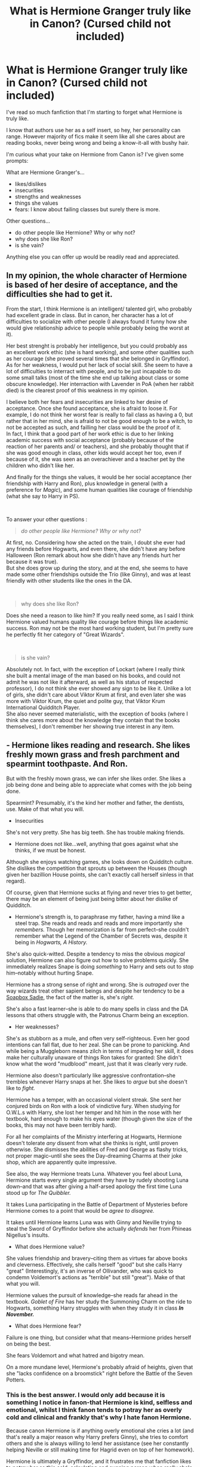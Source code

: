 #+TITLE: What is Hermione Granger *truly* like in Canon? (Cursed child not included)

* What is Hermione Granger *truly* like in Canon? (Cursed child not included)
:PROPERTIES:
:Author: Auteurdelabre
:Score: 105
:DateUnix: 1560105519.0
:DateShort: 2019-Jun-09
:END:
I've read so much fanfiction that I'm starting to forget what Hermione is truly like.

I know that authors use her as a self insert, so hey, her personality can range. However majority of fics make it seem like all she cares about are reading books, never being wrong and being a know-it-all with bushy hair.

I'm curious what your take on Hermione from Canon is? I've given some prompts:

What are Hermione Granger's...

- likes/dislikes
- insecurities
- strengths and weaknesses
- things she values
- fears: I know about failing classes but surely there is more.

Other questions...

- do other people like Hermione? Why or why not?
- why does she like Ron?
- is she vain?

Anything else you can offer up would be readily read and appreciated.


** In my opinion, the whole character of Hermione is based of her desire of acceptance, and the difficulties she had to get it.

From the start, I think Hermione is an intelligent/ talented girl, who probably had excellent grade in class. But in canon, her character has a lot of difficulties to socialize with other people (I always found it funny how she would give relationship advice to people while probably being the worst at it).

Her best strenght is probably her intelligence, but you could probably ass an excellent work ethic (she is hard working), and some other qualities such as her courage (she proved several times that she belonged in Gryffindor).\\
As for her weakness, I would put her lack of social skill. She seem to have a lot of difficulties to interract with people, and to be just incapable to do some small talks (most of the time she end up talking about class or some obscure knowledge). Her interraction with Lavender in PoA (when her rabbit died) is the clearest proof of this weakness in my opinion.

I believe both her fears and insecurities are linked to her desire of acceptance. Once she found acceptance, she is afraid to loose it. For example, I do not think her worst fear is really to fail class as having a 0, but rather that in her mind, she is afraid to not be good enough to be a witch, to not be accepted as such, and failling her class would be the proof of it.\\
In fact, I think that a good part of her work ethic is due to her linking academic success with social acceptance (probably because of the reaction of her parents and/ or teachers), and she probably thought that if she was good enough in class, other kids would accept her too, even if because of it, she was seen as an overachiever and a teacher pet by the children who didn't like her.

And finally for the things she values, it would be her social acceptance (her friendship with Harry and Ron), plus knowledge in general (with a preference for /Magic/), and some human qualities like courage of friendship (what she say to Harry in PS).

​

To answer your other questions :

#+begin_quote
  /do other people like Hermione? Why or why not?/
#+end_quote

At first, no. Considering how she acted on the train, I doubt she ever had any friends before Hogwarts, and even there, she didn't have any before Halloween (Ron remark about how she didn't have any friends hurt her because it was true).\\
But she does grow up during the story, and at the end, she seems to have made some other friendships outside the Trio (like Ginny), and was at least friendly with other students like the ones in the DA.

​

#+begin_quote
  why does she like Ron?
#+end_quote

Does she need a reason to like him? If you really need some, as I said I think Hermione valued humans quality like courage before things like academic success. Ron may not be the most hard working student, but I'm pretty sure he perfectly fit her category of "Great Wizards".

​

#+begin_quote
  is she vain?
#+end_quote

Absolutely not. In fact, with the exception of Lockart (where I really think she built a mental image of the man based on his books, and could not admit he was not like it afterward, as well as his status of respected professor), I do not think she ever showed any sign to be like it. Unlike a lot of girls, she didn't care about Viktor Krum at first, and even later she was more with Viktor Krum, the quiet and polite guy, that Viktor Krum International Quidditch Player.\\
She also never seemed materialistic, with the exception of books (where I think she cares more about the knowledge they contain that the books themselves), I don't remember her showing true interest in any item.
:PROPERTIES:
:Author: PlusMortgage
:Score: 69
:DateUnix: 1560109144.0
:DateShort: 2019-Jun-10
:END:


** - Hermione likes reading and research. She likes freshly mown grass and fresh parchment and spearmint toothpaste. And Ron.

But with the freshly mown grass, we can infer she likes order. She likes a job being done and being able to appreciate what comes with the job being done.

Spearmint? Presumably, it's the kind her mother and father, the dentists, use. Make of that what you will.

- Insecurities

She's not very pretty. She has big teeth. She has trouble making friends.

- Hermione does not like...well, anything that goes against what she thinks, if we must be honest.

Although she enjoys watching games, she looks down on Quidditch culture. She dislikes the competition that sprouts up between the Houses (though given her bazillion House points, she can't exactly call herself sinless in that regard).

Of course, given that Hermione sucks at flying and never tries to get better, there may be an element of being just being bitter about her dislike of Quidditch.

- Hermione's strength is, to paraphrase my father, having a mind like a steel trap. She reads and reads and reads and more importantly she /remembers./ Though her memorization is far from perfect--she couldn't remember what the Legend of the Chamber of Secrets was, despite it being in /Hogwarts, A History./

She's also quick-witted. Despite a tendency to miss the obvious /magical/ solution, Hermione can also figure out how to solve problems quickly. She immediately realizes Snape is doing /something/ to Harry and sets out to stop him--notably without hurting Snape.

Hermione has a strong sense of right and wrong. She is /outraged/ over the way wizards treat other sapient beings and despite her tendency to be a [[https://tvtropes.org/pmwiki/pmwiki.php/Main/SoapBoxSadie][Soapbox Sadie]], the fact of the matter is, she's /right./

She's also a fast learner--she is able to do many spells in class and the DA lessons that others struggle with, the Patronus Charm being an exception.

- Her weaknesses?

She's as stubborn as a mule, and often very self-righteous. Even her good intentions can fall flat, due to her zeal. She can be prone to panicking. And while being a Muggleborn means zilch in terms of impeding her skill, it does make her culturally unaware of things Ron takes for granted: She didn't know what the word "mudblood" meant, just that it was clearly very rude.

Hermione also doesn't particularly like aggressive confrontation--she trembles whenever Harry snaps at her. She likes to /argue/ but she doesn't like to /fight./

Hermione has a temper, with an occasional violent streak. She sent her conjured birds on Ron with a look of vindictive fury. When studying for O.W.L.s with Harry, she lost her temper and hit him in the nose with her textbook, hard enough to make his eyes water (though given the size of the books, this may not have been terribly hard).

For all her complaints of the Ministry interfering at Hogwarts, Hermione doesn't tolerate /any/ dissent from what she thinks is right, until proven otherwise. She dismisses the abilities of Fred and George as flashy tricks, not proper magic--until she sees the Day-dreaming Charms at their joke shop, which are apparently quite impressive.

See also, the way Hermione treats Luna. Whatever you feel about Luna, Hermione starts every single argument they have by rudely shooting Luna down--and that was after giving a half-arsed apology the first time Luna stood up for /The Quibbler./

It takes Luna participating in the Battle of Department of Mysteries before Hermione comes to a point that would be /agree to disagree./

It takes until Hermione learns Luna was with Ginny and Neville trying to steal the Sword of Gryffindor before she actually /defends/ her from Phineas Nigellus's insults.

- What does Hermione value?

She values friendship and bravery--citing them as virtues far above books and cleverness. Effectively, she calls herself "good" but she calls Harry "great" (Interestingly, it's an inverse of Ollivander, who was quick to condemn Voldemort's actions as "terrible" but still "great"). Make of that what you will.

Hermione values the pursuit of knowledge--she reads far ahead in the textbook. /Goblet of Fire/ has her study the Summoning Charm on the ride to Hogwarts, something Harry struggles with when they study it in class */In November./*

- What does Hermione fear?

Failure is one thing, but consider what that means--Hermione prides herself on being the best.

She fears Voldemort and what hatred and bigotry mean.

On a more mundane level, Hermione's probably afraid of heights, given that she "lacks confidence on a broomstick" right before the Battle of the Seven Potters.
:PROPERTIES:
:Author: CryptidGrimnoir
:Score: 29
:DateUnix: 1560110028.0
:DateShort: 2019-Jun-10
:END:

*** This is the best answer. I would only add because it is something I notice in fanon-that Hermione is kind, selfless and emotional, whilst I think fanon tends to potray her as overly cold and clinical and frankly that's why I hate fanon Hermione.

Because canon Hermione is if anything overly emotional she cries a lot (and that's really a major reason why Harry prefers Ginny), she tries to comfort others and she is always willing to lend her assistance (see her constantly helping Neville or still making time for Hagrid even on top of her homework).

Hermione is ultimately a Gryffindor, and it frustrates me that fanfiction likes to potray her as this cold, calculating and cunning person when really she's anything but. She's strongly empathetic and is so black and white in morality that she objects to Harry fighting a man with the face of a baby.
:PROPERTIES:
:Author: elizabnthe
:Score: 9
:DateUnix: 1560129611.0
:DateShort: 2019-Jun-10
:END:

**** u/CryptidGrimnoir:
#+begin_quote
  she tries to comfort others and she is always willing to lend her assistance (see her constantly helping Neville or still making time for Hagrid even on top of her homework).
#+end_quote

It's especially noteworthy in that Hermione is willing to help others who /cannot/ fix it themselves.

If someone is dealing with an emotional problem that is distant--Lavendar's despair over her rabbit--Hermione is rather dreadful at making people feel better.

And if someone's problem is brought on by their own hand--read, Ron's poor study habits or more seriously Harry's situation after nearly killing Malfoy, she's far less sympathetic.

I had forgotten that bit about the baby-faced Death Eater though--that's a nice touch to her character. At times, Hermione shows too much mercy.

There's nothing finer for making a complex character than contradictions, and Hermione is great for that.
:PROPERTIES:
:Author: CryptidGrimnoir
:Score: 1
:DateUnix: 1560131152.0
:DateShort: 2019-Jun-10
:END:

***** Just a question :

#+begin_quote
  Ron's poor study habits
#+end_quote

I know some fanon loves it, but where the hell did that come from? Hermione may consider that Ron (and Harry) have poor study habits, but she is a girl that start freaking out about exams something more than 3 months prior, EVERYONE has poor studiy habits in her opinion.

From what I remember from Canon, Ron's got the same OWL grade than Harry with the exception of Defense where Harry got a O (at least partly due to his corporal Patronus), meaning Ron's grade where something along the line of :

- Defense = E
- Transfiguration = E
- Charms = E
- Potions = E
- Herbology = E
- Care of Magical Creatures = E
- Astronomy = A
- Divination = P
- History of Magic = D

That make 7 OWL, with 6 E. These are not the grades of a bad students, or one that only barely passed classes by copying Hermione's. These grades also means that Ron's goal to join the Aurors was something achievable, and not a stupid whim that has been granted thanks to his status of War Hero.
:PROPERTIES:
:Author: PlusMortgage
:Score: 7
:DateUnix: 1560158349.0
:DateShort: 2019-Jun-10
:END:

****** Actually, we don't know that. In chapter 5 of HBP (“An Excess of Phlegm”) it says about Ron's results only:

#+begin_quote
  “Only failed Divination and History of Magic, and who cares about them?” he said happily to Harry. “Here --- swap ---”

  Harry glanced down Ron's grades: There were no “Outstandings” there. ...

  [...]

  “Well done!” said Mrs. Weasley proudly, ruffling Ron's hair. “Seven O.W.L.s, that's more than Fred and George got together!”
#+end_quote

So, we don't know he got same results as Harry, we know only that he got seven OWLs and no Oustandings. Still, these are rather good results and nothing to be ashamed of, and all bashing-Ron stories are made stupid by this, but not what you described. Is it from the film?
:PROPERTIES:
:Author: ceplma
:Score: 5
:DateUnix: 1560178309.0
:DateShort: 2019-Jun-10
:END:

******* I just looked "Ron OWL's results" on google.

But we can deduce at least some of his grades if we really have to. We know that that the teacher choose to accept, or not a student into his NEWT level class, and that most of them ask at least a E during the OWL to do so (except Snape who is worse and ask a O for potion).\\
With this rule, we see McGonnagal refusing Neville because he only got an A in Transfiguration, and advicing him to go into Charms because he got an E. We also see that, even if he is not as strict as Snape, Slughorn ask for an E to continue Potion.

With this informations, we know that Ron, like Harry, got at least an E in 3 subjects : Transfiguration, Potions, and Charms. We can also suppose that this rule apply to at least the 2 other subjects necessary into the Auror program, Defense and Herbology (especially Defense considering Snape standards).

So Ron got at least at least 3 confirmed E during his OWL, and probably at least 5.

Finally, for his 6th supposed E, Hagrid though that the whole Trio was going to take Care of Magical Creature (and was heartbroken when they didn't). It means that the 3 of them got a passing grade, and while I could see Hagrid accepting student with just an A (or just anyone, just to show some "interesting creatures"), I would think that the school (and Dumbledore) would force him to put some standards, if only to ensure no students die during his class.

​

This is for this reason that I consider that Ron got 6 "E" during his OWL, with a mystery 7th one with just a passing grade (though I would say Astronomy because, as most students, Ron could not listen to Binn's class, and his power of bullshiting only worked with Trewalney for Divination, not the Ministry sent examiners).
:PROPERTIES:
:Author: PlusMortgage
:Score: 8
:DateUnix: 1560179376.0
:DateShort: 2019-Jun-10
:END:

******** I like your line of reasoning, but I am not certain that it proves E for either Care of Magical Creatures or Charms (McGonagall could just suggest class where Neville did better). But yeah, you got more data than me, certainly.
:PROPERTIES:
:Author: ceplma
:Score: 1
:DateUnix: 1560182639.0
:DateShort: 2019-Jun-10
:END:


******* We know Ron's results based on deduction. He had to have received an E in potions, an E in DADA and Transfiguration to continue on with those subjects. Also Harry specifically notes their scores are mostly the same.
:PROPERTIES:
:Author: elizabnthe
:Score: 2
:DateUnix: 1560244929.0
:DateShort: 2019-Jun-11
:END:


****** Ron definitely has poor study habits. There's a joke in the book where he complains that it's unfair of them to expect so much work in one night. Of course, as Hermione points out to him he wasn't expected to do it the night before. In fact, there's many moments of Harry and Ron procrastinating and only just managing to finish their work.

Having poor study habits doesn't mean you have bad results, as many a student will tell you.
:PROPERTIES:
:Author: elizabnthe
:Score: 2
:DateUnix: 1560244744.0
:DateShort: 2019-Jun-11
:END:

******* and thats why i feel Ron is the most relatable character. not a genius, not good at defence to the degree harry is has familial issues, but still cares about family. he procrastinates and is perfectly average. in goblet of fire harry doesn't feel the same without Ron. no Ron bashers he isn't feeling better with Hermione, he feels worse. Ron isn't an extraordinary character, but he's ordinary and that's what makes him special
:PROPERTIES:
:Score: 5
:DateUnix: 1560525804.0
:DateShort: 2019-Jun-14
:END:


*** I like this very much. A very accurate characterization of canon Hermione.
:PROPERTIES:
:Score: 4
:DateUnix: 1560126448.0
:DateShort: 2019-Jun-10
:END:


** I think that Hermione is an intelligent, caring and loyal girl but who is either antisocial or has difficulties relating to others due to her intelligence, which lead to a love for books, an almost absolute trust and hero worship for authority figures and a bunch of insecurities.

She is also someone who is not afraid to do what is necessary, not matter how distasteful, when fighting for what she believe in or protecting the innocents and her loved ones.

I also think that she is someone who would rather judge someone on their accomplishments rather than what they appear to be, and she also tend to see the best in people until proved otherwise (innocent until proven guilty kind of deal), though IMO she has a rather naïve view of the world (still, not that weird considering she is a teenager...)

She is rather open-minded (except when it comes to Trelawney and House-elves ) and an over-achiever.

Anyway, that's my take on Hermione.
:PROPERTIES:
:Author: CK971
:Score: 67
:DateUnix: 1560107977.0
:DateShort: 2019-Jun-09
:END:

*** u/neymovirne:
#+begin_quote
  an almost absolute trust and hero worship for authority figures
#+end_quote

Is it true, though? Fanon seems to think that it is, but we're talking about a girl who set a teacher on fire two months in her school carreer.

I've seen people justify this opinion by bringing up Lohhart (who she simply had a crush on), her not writing anything of importance to Harry in the summer before the 5th year (nobody else did either), and the broom incident (she was wrong to do that behind Harry's back, but she did it because she was worried for his life, not because of her particular trust in the Hogwarts staff).

I think she has a normal level of trust in authority figures for a girl who had a healthy childhood, it just seems much higher compared to Harry who doesn't trust adults (and has good reasons not too).
:PROPERTIES:
:Author: neymovirne
:Score: 64
:DateUnix: 1560110285.0
:DateShort: 2019-Jun-10
:END:


*** IMO it's more of a hero worship for rules and order rather than authority figures
:PROPERTIES:
:Author: sugaywara
:Score: 29
:DateUnix: 1560112032.0
:DateShort: 2019-Jun-10
:END:

**** Is it worship for the rules or that she just is aware of them and really doesn't want negative consequences. It isn't as if she agrees with the ministry regulations by book 3 and doesn't seem that bothered with actually breaking rules in book 2, provided she thinks they can get away with it.
:PROPERTIES:
:Author: Lysianda
:Score: 4
:DateUnix: 1560120167.0
:DateShort: 2019-Jun-10
:END:

***** Ah, I should have clarified a bit more! I think it's the order that rules provide that she's drawn to (though she doesn't need to follow the same patterns every time for them to still be relevant). Rules, whether her own or set in place by an authority offer structure, and that is something I think she depends on.
:PROPERTIES:
:Author: sugaywara
:Score: 9
:DateUnix: 1560120503.0
:DateShort: 2019-Jun-10
:END:

****** Oh, right, yes. I definitely agree with that.
:PROPERTIES:
:Author: Lysianda
:Score: 1
:DateUnix: 1560120533.0
:DateShort: 2019-Jun-10
:END:


***** Rules aren't for Hermione. They're for everyone else. Two of her flaws are hypocrisy and self-righteousness.
:PROPERTIES:
:Author: Ash_Lestrange
:Score: 10
:DateUnix: 1560122915.0
:DateShort: 2019-Jun-10
:END:

****** Not to mention hubris. Because she's so smart, a lot of the times she broke rules was because she thought what she could do was better than what other, more experienced wizards and witches could do.
:PROPERTIES:
:Author: TheSixthVisitor
:Score: 10
:DateUnix: 1560123693.0
:DateShort: 2019-Jun-10
:END:

******* its a shame the books never explore those flaws

ron's flaws blow up and come to a head harry confronts his flaws

but hermione never has to face her nature
:PROPERTIES:
:Author: CommanderL3
:Score: 3
:DateUnix: 1560132446.0
:DateShort: 2019-Jun-10
:END:

******** Rowling admitted Hermione was a kind of self insert character, so she was pretty lenient with her. And the producers of the movies adored Emma Watson so they made her into some kind of Mary Sue without flaws (while almost destroying Ron's character).
:PROPERTIES:
:Author: PlusMortgage
:Score: 2
:DateUnix: 1560157757.0
:DateShort: 2019-Jun-10
:END:

********* They destroyed movie ron

they gave rons best moments to hermione

I feel harry potter would be a better story, if Hermiones flaws comes to ahead in the story

she complains about ron having an emotional range of a teaspoon, but she is just as bad
:PROPERTIES:
:Author: CommanderL3
:Score: 5
:DateUnix: 1560157982.0
:DateShort: 2019-Jun-10
:END:

********** I would probably reduce the disparities in the group at least. Canon character are a "Trio", with each they strenghts and weaknesses.

Film Characters are :

- Magical Jesus: he does things, often stupid ones, but it works because Magic
- Mary Sue : Does she has any flaw? And she is sooooooo good looking.
- Ron : a strange mix of clown and dead weight, somehow get the girl at the end.
:PROPERTIES:
:Author: PlusMortgage
:Score: 3
:DateUnix: 1560161873.0
:DateShort: 2019-Jun-10
:END:


*** u/will1707:
#+begin_quote
  hero worship for authority figures
#+end_quote

This is the same kid who also lit Snape's robes on fire. Just saying.
:PROPERTIES:
:Author: will1707
:Score: 17
:DateUnix: 1560110060.0
:DateShort: 2019-Jun-10
:END:

**** Because she realised that someone was cursing Harry's broom and she saw him do something similar. And I did say "almost absolute".

When she thinks the teachers are harming her friends or her education, she is not afraid to act.
:PROPERTIES:
:Author: CK971
:Score: 10
:DateUnix: 1560110378.0
:DateShort: 2019-Jun-10
:END:

***** Other than Dumbledore maybe, I never really got that feeling from her.

If anything, her S.P.E.W. thing could be seen as a rebellion against the establishment.
:PROPERTIES:
:Author: will1707
:Score: 5
:DateUnix: 1560111030.0
:DateShort: 2019-Jun-10
:END:

****** If I remember correctly, while she did use Expelliarmus on Snape with Ron and Harry in POA, she was rather scandalized afterwards that they had cursed a teacher... Still, you might be right about that, it's just the feeling I get from her, though I will be the first to say that my opinion of her is somewhat influenced by fanon.
:PROPERTIES:
:Author: CK971
:Score: 5
:DateUnix: 1560111678.0
:DateShort: 2019-Jun-10
:END:


**** I think too much respect to authorities is fanon. Yes, she was raised to behave well to her teachers, but in canon she never waited to ditch that respect when necessary (the scene with Snape and many other rule-breaking scenes).
:PROPERTIES:
:Author: ceplma
:Score: 7
:DateUnix: 1560112255.0
:DateShort: 2019-Jun-10
:END:


*** I think Hermione struggles with what counts as "doing the right thing." She's brought up to believe that following the rules is the best option, but through her time at Hogwarts and her friendships she sees that doing the right thing can often involve breaking the rules. Some people see that as hypocrisy -- I see that as a child still developing their worldview and trying their best in extremely difficult situations.

A good example is the Firebolt fight in third year. After what happened with Ginny and the diary, I think she absolutely had the right idea, but struggled with navigating the impact of it.
:PROPERTIES:
:Author: poondi
:Score: 2
:DateUnix: 1560131221.0
:DateShort: 2019-Jun-10
:END:


** I have nothing to say that hasn't already been said by someone else but, this thread is actually pretty fucking good. we should do this with other characters
:PROPERTIES:
:Author: Notosk
:Score: 7
:DateUnix: 1560111346.0
:DateShort: 2019-Jun-10
:END:


** Fanfiction Hermione is often such an underwhelming shadow of canon!Hermione, you're so right. I always found her one of the most fascinating characters in the series,

Despite the sheer amount of Ron the Death Eater and dark!Harry fics, I always thought if any of the Trio had the potential to go dark, it would be Hermione--- she has a streak of genuine ruthlessness to her, and more worryingly, enough self-righteousness to be confident that her actions are just and necessary, no matter who gets hurt. She can also be incredibly close-minded, bossy, and inflexible. That being said, she has a strong sense of justice, she's very intelligent, and she'll follow her friends to the end of the earth, which tempers these worse traits.

I think Hermione values intelligence, loyalty, and strength--- kind of like Ginny, she prefers when people are no-nonsense and sensible, and the end of SS shows that she admires bravery above all else. What she's afraid of... from PoA, I'd intuit that it's failing, and more than that, being incompetent and disappointing, unworthy of belonging in the Wizarding World.

Do other people like Hermione? I wouldn't call her especially popular--- she's the pariah of her year in SS, due to her smug attitude and lack of social skills--- but Ron and Harry seem to like her well enough and she's good friends with Ginny.

Why does she like Ron? Because he's one of her best friends, he challenges her, he's loyal and intelligent in his own way and brave. I'm not sure if they could make it to the epilogue without marriage counseling, but I can see where the attraction came from.

Is she vain? To a certain extent, yes--- she has Madam Pomfrey shrink her teeth in the fourth book, and dresses up very nicely for the Yule Ball, but she can't be bothered to keep up with the hair-straightening potion and I think that says a lot.
:PROPERTIES:
:Author: euphoriaspill
:Score: 5
:DateUnix: 1560116643.0
:DateShort: 2019-Jun-10
:END:

*** I bet Ron constantly beats hermione at chess

which frustrates her to no end
:PROPERTIES:
:Author: CommanderL3
:Score: 5
:DateUnix: 1560117292.0
:DateShort: 2019-Jun-10
:END:


** Hermione is loyal and booksmart and she tries to be caring to her friends. Sometimes she even succeeds. And, for the most part, she knows right from wrong.

Now, to her flaws.

She's a hypocrite. Rules? They're for other people. It's okay for her to confund McLaggen. It's not okay for Harry to pour Felix Felicis in Ron's cup or to use non standard potions recipes.

She's as mean to Ron as he is to her. Emotional range of a teaspoon? Uncalled for. Nevermind that people often do crack under the strain of heavy emotions and feelings. She herself almost did so in her 3rd year. Speaking of which, it was pretty messed up for her to buy Crookshanks after it had almost eaten Scabbers. Yes, it was Pettigrew, but she didn't know that. The fandom often brings up Ron's reaction to Hermione/Krum. Hermione attacking him with birds? Not so much. And she was absolutely not trying to be helpful with the Levitation Charm.

Also shows how jealous she is. See her treatment of Fleur in HBP as well.

Closeminded? Yup, that too. See her interactions with Luna and her reactions to Divination and the Deathly Hallows.

SPEW? House elves needed to be treated better. Not asking what the wanted and thinking she knew best? High-handed. Not speaking to Harry about that firebolt? High-handed. And I don't think her parents would agree to having their memories modified and their practice sold.

She's afraid of being lonely. She's insecure about her looks, but not vain. The books are from Harry's POV, but it doesn't appear that she was well liked until HBP/DH. She made her 1st friends bc of a troll and, seeing as she was always alone in POA, she very well likely didn't make her 3rd until Krum.
:PROPERTIES:
:Author: Ash_Lestrange
:Score: 6
:DateUnix: 1560124626.0
:DateShort: 2019-Jun-10
:END:


** [deleted]
:PROPERTIES:
:Score: 11
:DateUnix: 1560109527.0
:DateShort: 2019-Jun-10
:END:

*** I would love to hear you expand on the “it makes more sense if Hermione abandons Harry” in DH. That's an insight I've never come across before!
:PROPERTIES:
:Author: thanksyobama
:Score: 6
:DateUnix: 1560111570.0
:DateShort: 2019-Jun-10
:END:

**** [deleted]
:PROPERTIES:
:Score: 2
:DateUnix: 1560175718.0
:DateShort: 2019-Jun-10
:END:

***** Fascinating. I understand why Hermione couldn't have from a plot perspective (she has no where to go, Ron returns with news) but based on what you outlined here it would have been a much more compelling arch for all three!
:PROPERTIES:
:Author: thanksyobama
:Score: 1
:DateUnix: 1560176609.0
:DateShort: 2019-Jun-10
:END:


*** u/YOB1997:
#+begin_quote
  a) She buys a cat, knowing Ron has a pet rat. Then makes no effort to control said cat, even when it's attacking her friends rat. But conveniently, that rat is the guy who betrayed the Potters. Yay crookshanks

  b) She tattles to McGonagall about the Firebolt, without telling Harry her suspicions first. The brooms not cursed, but hey guess what? She was right all along and it was sent by Sirius Black.

  c) She faces no action for permanently disfiguring another student, who was just following the rules (remember Umbridge was Headmistress. She wasn't Voldemort)

  d) She pesters Harry continuously about the HBP potions book, refusing to actually sit and analyse the textbook with him. But as it turns out, she was right and the book belonged to the murderous traitor Snape.

  e) She is jealous of Ron, and attacks him with conjured birds when he's with another girl, even though they have no prior commitment or relationship. She faces no consequences for this, because oh Lav-Lav is someone Ron gets tired of and breaks up with. Ironically when Ron does this at the Yule Ball, the plot punishes him for being insensitive.

  f) She questions Harry's methods and insights in DH, and is talking with Ron behind Harrys back. But it is Ron who abandons Harry (even when it makes a ton more sense if she abandons Harry) and she sticks around

  g) This is all added with the fact that she conveniently has answers that the plot needs Harry to get.
#+end_quote

​Yup. This is why I'm not the biggest fan of Hermione at times.
:PROPERTIES:
:Author: YOB1997
:Score: 4
:DateUnix: 1560121240.0
:DateShort: 2019-Jun-10
:END:


*** You forgot confunding a student that just happened to only be an arrogant jerk to help her crush. I thought she never got any character development, and frankly was a bit of hypocrite later in the series. I like a fic where Harry just doesn't stop thinking and learning when Hermione is his friend.
:PROPERTIES:
:Score: 4
:DateUnix: 1560126813.0
:DateShort: 2019-Jun-10
:END:


*** Loved your analysis overall! But I do I think Hermione has a personality arc though less definitely less obvious/developed compared to Harry's or Ron's. I think her arc is about going from relying on rules and societal pressures as a compass for morality to finding her own moral compass.
:PROPERTIES:
:Author: StarfruitCactus
:Score: 1
:DateUnix: 1560246512.0
:DateShort: 2019-Jun-11
:END:


*** u/poondi:
#+begin_quote
  d) She pesters Harry continuously about the HBP potions book, refusing to actually sit and analyse the textbook with him. But as it turns out, she was right and the book belonged to the murderous traitor Snape.
#+end_quote

Does he ever actually ask her to do so/share the book with them? I recall Harry being pretty possessive over the book. In any case, they're doing pretty intense potions work by 6th year and it seems like even Hermione wouldn't be qualified to tell if the instructions are valid. I can't imagine anyone thinking Harry was in the right if we were talking about higher level chemistry in real life -- that's how people get hurt.
:PROPERTIES:
:Author: poondi
:Score: 1
:DateUnix: 1560132353.0
:DateShort: 2019-Jun-10
:END:

**** u/Rahul24248:
#+begin_quote
  Although Harry had offered to share his book with both of them, Ron had more difficulty deciphering the handwriting than Harry did, and could not keep asking Harry to read aloud or it might look suspicious. Hermione, meanwhile, was resolutely plowing on with what she called the “official” instructions, but becoming increasingly bad-tempered as they yielded poorer results than the Prince's.
#+end_quote

Chapter 10, Half Blood Prince. It's in the beginning of the chapter

True, she isn't qualified, and Harry is possessive. But she refuses to even try and understand. She is shown to have some competency about advanced magic (such as the Galleons for the DA).
:PROPERTIES:
:Author: Rahul24248
:Score: 2
:DateUnix: 1560174844.0
:DateShort: 2019-Jun-10
:END:


** Hermione seems like the person to support the underdog. She was a bit naive in school, but lost that after the war.

I could see her championing other oppressed species, but with more skill than SPEW.

She likes reading, hanging out with friends, and other various things. I see her disliking sports and other similar activities.

Her strengths are her knowledge base and her single-mindedness when it comes to an issue.

Her weaknesses are the inability to acknowledge mistakes and overthinking problems. She also is a bit heavy-handed in her approaches.

She's insecure about her intelligence I think and pretty much the same things a teen girl are.

She values knowledge, equality, and her friends.

I think it depends on how they interact with Hermione on whether they like her. She wasn't Miss Popularity, but she had a few admirers. I personally think she's a bit abrasive.

Ron in the books, when he isn't a jerk in the 4th and 7th book is actually a fairly decent guy.

Hermione is a bit vain. She did get a bit jealous of Harry in the sixth book when it came to potions. She could accept DADA, but with an annotated book, Harry started surpassing her.

​

In canon she is an intelligent, hard worker, but she isn't extraordinary. Dumbledore, Voldemort, and even Snape were more talented, as evidenced by teen Snape's annotated potions book enabling Harry to surpass Harry. She's like a kid acting like an adult.
:PROPERTIES:
:Score: 3
:DateUnix: 1560126265.0
:DateShort: 2019-Jun-10
:END:


** u/Englishhedgehog13:
#+begin_quote
  Why does she like Ron?
#+end_quote

When reading the books, we're supposed to interpret Hermione's bickering with Ron as adorable and a sign of hidden romantic feelings. I never felt that vibe and was always made uncomfortable by their constant fights and petty drama, often started by Ron. Which is partially why I hoped Hermione would marry Harry.
:PROPERTIES:
:Author: Englishhedgehog13
:Score: 15
:DateUnix: 1560108174.0
:DateShort: 2019-Jun-09
:END:

*** Harry often mentioned when it was just him and hermione that he missed ron

in his thoughts
:PROPERTIES:
:Author: CommanderL3
:Score: 8
:DateUnix: 1560109588.0
:DateShort: 2019-Jun-10
:END:

**** Ok that gives a reason for Harry to marry Ron but not for Hermione to marry Ron. :P

Also when Harry is only with Ron he misses Hermione.
:PROPERTIES:
:Author: bonsly24
:Score: 11
:DateUnix: 1560109989.0
:DateShort: 2019-Jun-10
:END:

***** not as much though

Hermione likes being challenged and being argued with and ron is always ready to fire back

some relationships are like that

Hermione gives ron a push and some drive ron teachs hermione how to chill the fuck out
:PROPERTIES:
:Author: CommanderL3
:Score: 5
:DateUnix: 1560110215.0
:DateShort: 2019-Jun-10
:END:

****** Exactly. I don't understand this Harry/Hermione crap. It would be such a good awful loveless relationship. Just two people totally controlled by thier obsessions.
:PROPERTIES:
:Author: Zykax
:Score: 2
:DateUnix: 1560123797.0
:DateShort: 2019-Jun-10
:END:

******* I blame the movies, they removed rons best moments

I have a theory the people making the movies where shippers
:PROPERTIES:
:Author: CommanderL3
:Score: 2
:DateUnix: 1560123960.0
:DateShort: 2019-Jun-10
:END:

******** It's also just how the chemistry between the actors worked out. I think that Ginny and Harry made zero sense on screen, as did Ron and Hermione. Hermione and Harry, especially in the third movie and one of the seventh book's movies, seemed to click on screen.
:PROPERTIES:
:Author: poondi
:Score: 2
:DateUnix: 1560131396.0
:DateShort: 2019-Jun-10
:END:

********* Movie ginny could be replaced by a block of wood and her charcter would be about the same
:PROPERTIES:
:Author: CommanderL3
:Score: 2
:DateUnix: 1560131839.0
:DateShort: 2019-Jun-10
:END:

********** Sadly I agree. I'm not much of a fan of the movies to be honest. Not only does it seems like the writers were shippers, but also maybe Weasley bashers.
:PROPERTIES:
:Author: Zykax
:Score: 2
:DateUnix: 1560139829.0
:DateShort: 2019-Jun-10
:END:


**** Okay? It's true that Harry and Hermione weren't the closest in the earlier books, but their bond significantly and noticeably strengthened as the latter half of the series went by. And that would only continue as they become adults. Heck, even when they weren't wonderful together, Hermione was still better with Harry than with Ron.
:PROPERTIES:
:Author: Englishhedgehog13
:Score: 7
:DateUnix: 1560110158.0
:DateShort: 2019-Jun-10
:END:

***** and here come the shippers
:PROPERTIES:
:Author: CommanderL3
:Score: -7
:DateUnix: 1560110489.0
:DateShort: 2019-Jun-10
:END:


**** Can you give examples of when this happens in the books? It sounds familiar but I can't place it.
:PROPERTIES:
:Author: poondi
:Score: 1
:DateUnix: 1560131434.0
:DateShort: 2019-Jun-10
:END:

***** I could not give a specific example

but I am sure its in the goblet of fire
:PROPERTIES:
:Author: CommanderL3
:Score: 1
:DateUnix: 1560131812.0
:DateShort: 2019-Jun-10
:END:


** First of all: there is a huge difference between the book Hermione and the film Hermione. I don't know if it is just fault of Steve Kloves or whether it was pressure of Warner Brothers, but the film Hermione is very much pushing all movies towards the Hollywood boring stereotypical model, that there is one best male character and one best female character and they end up together. Movie Hermione (stealing most of the good lines from everybody else, especially Ron) is than foundation of Harmony fanfiction stories, which are mostly pushing this Hollywood stereotype even further (the only scene from movies I am sorry is not in the books is [[https://www.youtube.com/watch?v=ucS3xMZcrHQ][The scene with birds from HPHBP]], I think they really should tell each other what they feel, I like that brother-sister relationship). In my further musings I am talking only about the book Hermione.

One idea which haunts me last couple of days (or weeks already?) is idea of dysfunctional Grangers' family. Not Dursley-style violence/explicit-abuse style of dysfunctional, more like neglect of highly-functional two employed professionals parents-are-not-at-home perfectionists. Children are under high stress to perform, there is performance-based acceptance, and in the situation of general neglect, kids are more or less left to care for themselves as soon as they are able. It explains so much about super-nervous overachieving workaholic Hermione, which is never certain she did enough for her studies and exams. It also explains a lot of ruthlessness with which Hermione goes after her goals (disfiguring a sneak for the rest of her life, really? OK, teenagers are supposed to be stupid and reckless, but this doesn't show much empathy; ehm, emotional range of teaspoon, anybody? It takes one to recognize one).

It also explains a lot of secrecy between Hermione and her parents. I mean, yes, my kids are just getting to teenage years so I don't know what I am talking about, but the fact that she managed to almost die couple of times and still she never told anything to her parents for six years means nothing good about their relationship. Also, the ease with which she is able to stand them up for the Christmas break trip to Switzerland is horrifying. And yes, in the end, she still doesn't tell them anything, charms their memories and sends them to Australia. There is something seriously rotten in the Grangers family.
:PROPERTIES:
:Author: ceplma
:Score: 7
:DateUnix: 1560110414.0
:DateShort: 2019-Jun-10
:END:

*** or maybe the parent are totally loving, normal people and its hermione whos the raging psychopath? itd be more interesting that way, and make more sense with hermiones actions.
:PROPERTIES:
:Author: Regular_Bus
:Score: 4
:DateUnix: 1560112643.0
:DateShort: 2019-Jun-10
:END:

**** Well, that's the question what's more interesting, isn't it? Yes, that's another possibility.
:PROPERTIES:
:Author: ceplma
:Score: 2
:DateUnix: 1560147793.0
:DateShort: 2019-Jun-10
:END:


*** u/MoleOfWar:
#+begin_quote
  the only scene from movies I am sorry is not in the books is The scene with birds from HPHBP
#+end_quote

But it is. If you mean the scene when Hermione conjures birds and send them at Ron, it's in the book. If I remember well they even softened it out in the film because in the books the birds reach Ron and not the door.
:PROPERTIES:
:Author: MoleOfWar
:Score: 3
:DateUnix: 1560123829.0
:DateShort: 2019-Jun-10
:END:

**** They mean that Harry sits beside her and comforts her. In the books, that was his intention but Hermione runs off afterwards. Movie Harry is also a lot more mature, book Harry hates expressing emotion and feels the same way when others do so, he is bitter towards Hermione about it. And it's why he likes Ginny because she isn't overly emotional.
:PROPERTIES:
:Author: elizabnthe
:Score: 3
:DateUnix: 1560129799.0
:DateShort: 2019-Jun-10
:END:


**** Yes, but in the book they never admit to each other their respective crushes. That truly brother/sister moment helping each other with problems of their hearts.
:PROPERTIES:
:Author: ceplma
:Score: 1
:DateUnix: 1560147295.0
:DateShort: 2019-Jun-10
:END:


*** I always felt book Hermione got too much slack for some of her actions, considering Rowling has a soft spot for the character.

Movie Hermione is awful. I think Emma Watson can act, and I think she fit the role better before puberty.
:PROPERTIES:
:Score: 2
:DateUnix: 1560126643.0
:DateShort: 2019-Jun-10
:END:


*** u/SMTRodent:
#+begin_quote
  One idea which haunts me last couple of days (or weeks already?) is idea of dysfunctional Grangers' family. Not Dursley-style violence/explicit-abuse style of dysfunctional, more like neglect of highly-functional two employed professionals parents-are-not-at-home perfectionists.
#+end_quote

That is exactly the vibe I had from the books too.
:PROPERTIES:
:Author: SMTRodent
:Score: 2
:DateUnix: 1560153820.0
:DateShort: 2019-Jun-10
:END:

**** And yet in all fanfic stories I have read Grangers family is always completely squeaky clean and perfect. Yes, I strongly dislike anything Dramione and I am not big fan of Harmony either, but if I take the most famous representatives like all Northumbrian stories, linkffn(Australia by MsBinns), linkffn(Escape by SingularOddities), linkao3(The Accidental Animagus by White_Squirrel), not mentioning linkao3(The Arithmancer by White_Squirrel) all have absolutely prefect Grangers. Do you know about any story which would work with this theory (and still be more or less canonical, no dark!Hermione stuff)?
:PROPERTIES:
:Author: ceplma
:Score: 2
:DateUnix: 1560177657.0
:DateShort: 2019-Jun-10
:END:

***** I don't, sadly. I'm not saying they don't exist, but I don't remember reading one and going yes, that's the exact sort of family that leads to extreme exam anxiety and having books for friends.

I noticed, too, she mentions things they go off and do, and the family seem nice, but she never, ever talks about her family or her home life. They're dentists. She's been skiing and camping. She had a nice time in France and was certainly free to go digging into the magical world. And that's it. She talks about other Hogwarts students and people in the newspaper but never, ever about them. Which does make you think, well, something there's off.
:PROPERTIES:
:Author: SMTRodent
:Score: 3
:DateUnix: 1560201414.0
:DateShort: 2019-Jun-11
:END:


***** [[https://archiveofourown.org/works/14078862][*/The Accidental Animagus/*]] by [[https://www.archiveofourown.org/users/White_Squirrel/pseuds/White_Squirrel][/White_Squirrel/]]

#+begin_quote
  Harry escapes the Dursleys with a unique bout of accidental magic and eventually winds up at the Grangers' house. Now, he has what he always wanted: a loving family---and he'll need their help to take on the magical world and vanquish the dark lord who has pursued him from birth. Years 1-4.
#+end_quote

^{/Site/:} ^{Archive} ^{of} ^{Our} ^{Own} ^{*|*} ^{/Fandom/:} ^{Harry} ^{Potter} ^{-} ^{J.} ^{K.} ^{Rowling} ^{*|*} ^{/Published/:} ^{2018-03-24} ^{*|*} ^{/Completed/:} ^{2018-04-07} ^{*|*} ^{/Words/:} ^{666696} ^{*|*} ^{/Chapters/:} ^{112/112} ^{*|*} ^{/Comments/:} ^{296} ^{*|*} ^{/Kudos/:} ^{832} ^{*|*} ^{/Bookmarks/:} ^{194} ^{*|*} ^{/Hits/:} ^{24885} ^{*|*} ^{/ID/:} ^{14078862} ^{*|*} ^{/Download/:} ^{[[https://archiveofourown.org/downloads/14078862/The%20Accidental%20Animagus.epub?updated_at=1531881325][EPUB]]} ^{or} ^{[[https://archiveofourown.org/downloads/14078862/The%20Accidental%20Animagus.mobi?updated_at=1531881325][MOBI]]}

--------------

[[https://archiveofourown.org/works/14281440][*/The Arithmancer/*]] by [[https://www.archiveofourown.org/users/White_Squirrel/pseuds/White_Squirrel][/White_Squirrel/]]

#+begin_quote
  Hermione grows up as a maths whiz instead of a bookworm and tests into Arithmancy in her first year. With the help of her friends and Professor Vector, she puts her superhuman spellcrafting skills to good use in the fight against Voldemort.
#+end_quote

^{/Site/:} ^{Archive} ^{of} ^{Our} ^{Own} ^{*|*} ^{/Fandom/:} ^{Harry} ^{Potter} ^{-} ^{J.} ^{K.} ^{Rowling} ^{*|*} ^{/Published/:} ^{2018-04-11} ^{*|*} ^{/Completed/:} ^{2018-04-18} ^{*|*} ^{/Words/:} ^{502157} ^{*|*} ^{/Chapters/:} ^{84/84} ^{*|*} ^{/Comments/:} ^{186} ^{*|*} ^{/Kudos/:} ^{491} ^{*|*} ^{/Bookmarks/:} ^{95} ^{*|*} ^{/Hits/:} ^{9982} ^{*|*} ^{/ID/:} ^{14281440} ^{*|*} ^{/Download/:} ^{[[https://archiveofourown.org/downloads/14281440/The%20Arithmancer.epub?updated_at=1533751529][EPUB]]} ^{or} ^{[[https://archiveofourown.org/downloads/14281440/The%20Arithmancer.mobi?updated_at=1533751529][MOBI]]}

--------------

[[https://www.fanfiction.net/s/7562379/1/][*/Australia/*]] by [[https://www.fanfiction.net/u/3426838/MsBinns][/MsBinns/]]

#+begin_quote
  Ron grieves the loss of his brother and tries to figure out life after the war while trying to navigate his new relationship with Hermione. Cover art is by the talented anxiouspineapples and is titled "At Long Last".
#+end_quote

^{/Site/:} ^{fanfiction.net} ^{*|*} ^{/Category/:} ^{Harry} ^{Potter} ^{*|*} ^{/Rated/:} ^{Fiction} ^{M} ^{*|*} ^{/Chapters/:} ^{45} ^{*|*} ^{/Words/:} ^{340,509} ^{*|*} ^{/Reviews/:} ^{2,495} ^{*|*} ^{/Favs/:} ^{1,761} ^{*|*} ^{/Follows/:} ^{1,363} ^{*|*} ^{/Updated/:} ^{8/30/2014} ^{*|*} ^{/Published/:} ^{11/18/2011} ^{*|*} ^{/Status/:} ^{Complete} ^{*|*} ^{/id/:} ^{7562379} ^{*|*} ^{/Language/:} ^{English} ^{*|*} ^{/Genre/:} ^{Romance/Angst} ^{*|*} ^{/Characters/:} ^{Ron} ^{W.,} ^{Hermione} ^{G.} ^{*|*} ^{/Download/:} ^{[[http://www.ff2ebook.com/old/ffn-bot/index.php?id=7562379&source=ff&filetype=epub][EPUB]]} ^{or} ^{[[http://www.ff2ebook.com/old/ffn-bot/index.php?id=7562379&source=ff&filetype=mobi][MOBI]]}

--------------

[[https://www.fanfiction.net/s/11916243/1/][*/Escape/*]] by [[https://www.fanfiction.net/u/6921337/SingularOddities][/SingularOddities/]]

#+begin_quote
  AU. A marriage law is instigated during Hermione's sixth year. Hermione considers her options and makes her choice, it just wasn't the one they were expecting. By saving herself Hermione's decisions cause ripples to run through the Order. The game has changed, those left behind need to adapt to survive. Canon up to the HBP, Dumbledore lives, Horcrux are still in play
#+end_quote

^{/Site/:} ^{fanfiction.net} ^{*|*} ^{/Category/:} ^{Harry} ^{Potter} ^{*|*} ^{/Rated/:} ^{Fiction} ^{T} ^{*|*} ^{/Chapters/:} ^{62} ^{*|*} ^{/Words/:} ^{314,387} ^{*|*} ^{/Reviews/:} ^{3,815} ^{*|*} ^{/Favs/:} ^{5,507} ^{*|*} ^{/Follows/:} ^{4,264} ^{*|*} ^{/Updated/:} ^{1/29/2017} ^{*|*} ^{/Published/:} ^{4/26/2016} ^{*|*} ^{/Status/:} ^{Complete} ^{*|*} ^{/id/:} ^{11916243} ^{*|*} ^{/Language/:} ^{English} ^{*|*} ^{/Genre/:} ^{Adventure} ^{*|*} ^{/Characters/:} ^{<Hermione} ^{G.,} ^{Harry} ^{P.>} ^{Severus} ^{S.,} ^{Minerva} ^{M.} ^{*|*} ^{/Download/:} ^{[[http://www.ff2ebook.com/old/ffn-bot/index.php?id=11916243&source=ff&filetype=epub][EPUB]]} ^{or} ^{[[http://www.ff2ebook.com/old/ffn-bot/index.php?id=11916243&source=ff&filetype=mobi][MOBI]]}

--------------

*FanfictionBot*^{2.0.0-beta} | [[https://github.com/tusing/reddit-ffn-bot/wiki/Usage][Usage]]
:PROPERTIES:
:Author: FanfictionBot
:Score: 1
:DateUnix: 1560183366.0
:DateShort: 2019-Jun-10
:END:


** She doesn't have good social skills.

Her moral compass is very much based on rules instead of values.

She prefers to follow rules and authority and dislikes breaking rules for silly reasons like sneaking into hogsmeade.

But if there's a serious enough reason to break the rules, she goes all out and even does quite questionable stuff, like brewing illegal polyjuice, creating cursed contracts or memory charming her parents. I think this is because when she's already breaking rules, she's also losing touch with her moral sense since it's so closely linked with rules.

She could seriously go full evil if she saw the rules of society as fundamentally flawed.

Edit:

Because of her low social skills she probably didn't have many friends before Hogwarts, she's different not only as a witch but also because she's a genius and on a completely different level than other kids her age.

When she found out that she was a witch, she probably hoped that she would find more like her, so Hogwarts is her only hope for fitting in somewhere. This is the reason for the "or worse, expelled" quote.

Since she expected the other students to be at her level, the reality of being with a bunch of idiots (from her perspective) causes her to become more and more insufferable than she already is, especially during the Wingardium Leviosa class. When she realizes that her dream of finding equals at Hogwarts isn't happening and, as Ron mentioned, she's not making any friends again, her reality comes crashing down and she spends hours crying.

Then, after accepting that she's just too good, she's completely helpless against a troll until Harry and Ron save her. Worldview shattered again. Followed by her lying to teachers.

After the troll incident, she's accepted that while she's not found academic equals, she's not perfect and others are good at things too, she's found friends (although she doesn't have much better social skills since she doesn't make any close friends beyond Ron and Harry) and she's somewhat accepted.
:PROPERTIES:
:Author: 15_Redstones
:Score: 5
:DateUnix: 1560108488.0
:DateShort: 2019-Jun-09
:END:

*** linkffn(6763981) has a small bit about Hermione having to follow the rules because she doesn't understand the difference between right and wrong, and it is hilarious.
:PROPERTIES:
:Score: 1
:DateUnix: 1560126518.0
:DateShort: 2019-Jun-10
:END:

**** [[https://www.fanfiction.net/s/6763981/1/][*/The Dark Lord's Equal/*]] by [[https://www.fanfiction.net/u/2468907/Lens-of-Sanity][/Lens of Sanity/]]

#+begin_quote
  Years after the Epilogue things look bleak; Harry Potter agrees to go back to the Ministry Battle to change history for the better. Premise; "canon makes sense" though not in the way you think. Fight scenes, humour, romance, magic, and insanity. FINISHED
#+end_quote

^{/Site/:} ^{fanfiction.net} ^{*|*} ^{/Category/:} ^{Harry} ^{Potter} ^{*|*} ^{/Rated/:} ^{Fiction} ^{T} ^{*|*} ^{/Chapters/:} ^{6} ^{*|*} ^{/Words/:} ^{58,281} ^{*|*} ^{/Reviews/:} ^{592} ^{*|*} ^{/Favs/:} ^{2,053} ^{*|*} ^{/Follows/:} ^{822} ^{*|*} ^{/Updated/:} ^{4/16/2011} ^{*|*} ^{/Published/:} ^{2/21/2011} ^{*|*} ^{/Status/:} ^{Complete} ^{*|*} ^{/id/:} ^{6763981} ^{*|*} ^{/Language/:} ^{English} ^{*|*} ^{/Genre/:} ^{Adventure/Romance} ^{*|*} ^{/Characters/:} ^{Harry} ^{P.,} ^{Hermione} ^{G.} ^{*|*} ^{/Download/:} ^{[[http://www.ff2ebook.com/old/ffn-bot/index.php?id=6763981&source=ff&filetype=epub][EPUB]]} ^{or} ^{[[http://www.ff2ebook.com/old/ffn-bot/index.php?id=6763981&source=ff&filetype=mobi][MOBI]]}

--------------

*FanfictionBot*^{2.0.0-beta} | [[https://github.com/tusing/reddit-ffn-bot/wiki/Usage][Usage]]
:PROPERTIES:
:Author: FanfictionBot
:Score: 1
:DateUnix: 1560126533.0
:DateShort: 2019-Jun-10
:END:


** This [[https://en.wikibooks.org/wiki/Muggles%27_Guide_to_Harry_Potter/Characters/Hermione_Granger][webpage]] has a pretty good summary on canon Hermione, for the most part.
:PROPERTIES:
:Author: af-fx-tion
:Score: 2
:DateUnix: 1560111047.0
:DateShort: 2019-Jun-10
:END:


** What is this Cursed Child you speak of?
:PROPERTIES:
:Author: Wassa110
:Score: 2
:DateUnix: 1560273482.0
:DateShort: 2019-Jun-11
:END:

*** Exactly.
:PROPERTIES:
:Author: Auteurdelabre
:Score: 1
:DateUnix: 1560319153.0
:DateShort: 2019-Jun-12
:END:


** Hermione is very intelligent and logical. However she's not the best at creativity not in the same way the weasely twins, the marauders or even Voldemort himself is. She applies magic intelligently but despite her smarts does not innovate anything new.

She isn't purposely unkind or anything but shes not the best with empathy. Like for example when Lavender is upset about her rabbit being dead and points out that Trawleny predicted it and she should have seen it coming, Hermione is more interested in pointing out that her logic is flawed than comforting her or pointing out that feeling responsible is unfair even if she feels guilty. Or like how she attacks Ron when she is jealous cuz she doesn't know how to process her own emotions. Or how she tries to free the house elvee perhaps they can be freed but the way she went about it was doomed to not work if you take into account how House elves felt about her approach. Which she did not care about and/or did not notice.

Shes not incapable or understanding or empathizing with people. Shes immediate sympathetic to winky and Lupin and Hagrid. And takes offense to people treating them poorly so much so that she even hides Lupins secret once she realizes he's a werewolf. However when she has a particular view of how the world works in terms of relationships between people...or people's emotional state she gets blinders. But she is very righteous and is willing to do so even if no one is on her side like in the case of her trying to free the house elves and trying to free Buckbeak from getting executed.

She is also very prone to stress and is not quick thinking or acting in high stress situations especially ones that are life threatening. She freezes up for example in the devil's snare incident. And very preoccupied with getting good grades even as their surroundings become hostile enough that most would care less about the grades though they are less of a priority as the story goes on.

She also has a jealous and vindictive streak. Like how she kept Rita Skeeter hostage in a jar. And how annoyed she got when Harry did better than her in potions using the book of the half blood prince. Yes shes right about it being shady, but the initial reason she disliked it was it understood potions better than her.

Something like a researcher might be more appropriate from her than Minister like in cursed child which requires more social skills. But an advisor position I can see. At least based on the books.

Why people like her? Well shes still strong driven well intentioned a good person hard working smart and you want to see her succeed.

But alot of people like her based on the movies where she lacks pretty much all her flaws and has alot of Ron's good qualities and some of his better moments. She's more empathetic charming easy to get along with etc. In the movies it makes no sense for her to like Ron.

But in the books they have several bonding moments and he despite having alot bigger fights with her than anyone else is more patient with her than most people including Harry. In most cases when Harry and Hermione are hanging out without Ron they both miss his presence and things feel heavier and more awkward. Ron balances out Hermione out more has the qualities she lacks and can help relax and ground her.
:PROPERTIES:
:Author: literaltrashgoblin
:Score: 1
:DateUnix: 1560126895.0
:DateShort: 2019-Jun-10
:END:


** The best take i have seen on Hermione was from Red Hen who perfectly portrays her character i say. Give that a read if you like but my take is:

- She likes getting things her way and hates it when it goes another persons way.

​

- Not being good enough

​

- Good memory and work ethic. Out of the box thinking

​

- Her values are as she sees fit: Mostly about getting it her way

​

- Fear is not getting it her way

​

- The anwser is that most people do not like her.

​

- She got a crush on him from the start and never let go.

​

- Well not vain on looks but vain on being the best.
:PROPERTIES:
:Author: Dutch-Destiny
:Score: 1
:DateUnix: 1560173885.0
:DateShort: 2019-Jun-10
:END:

